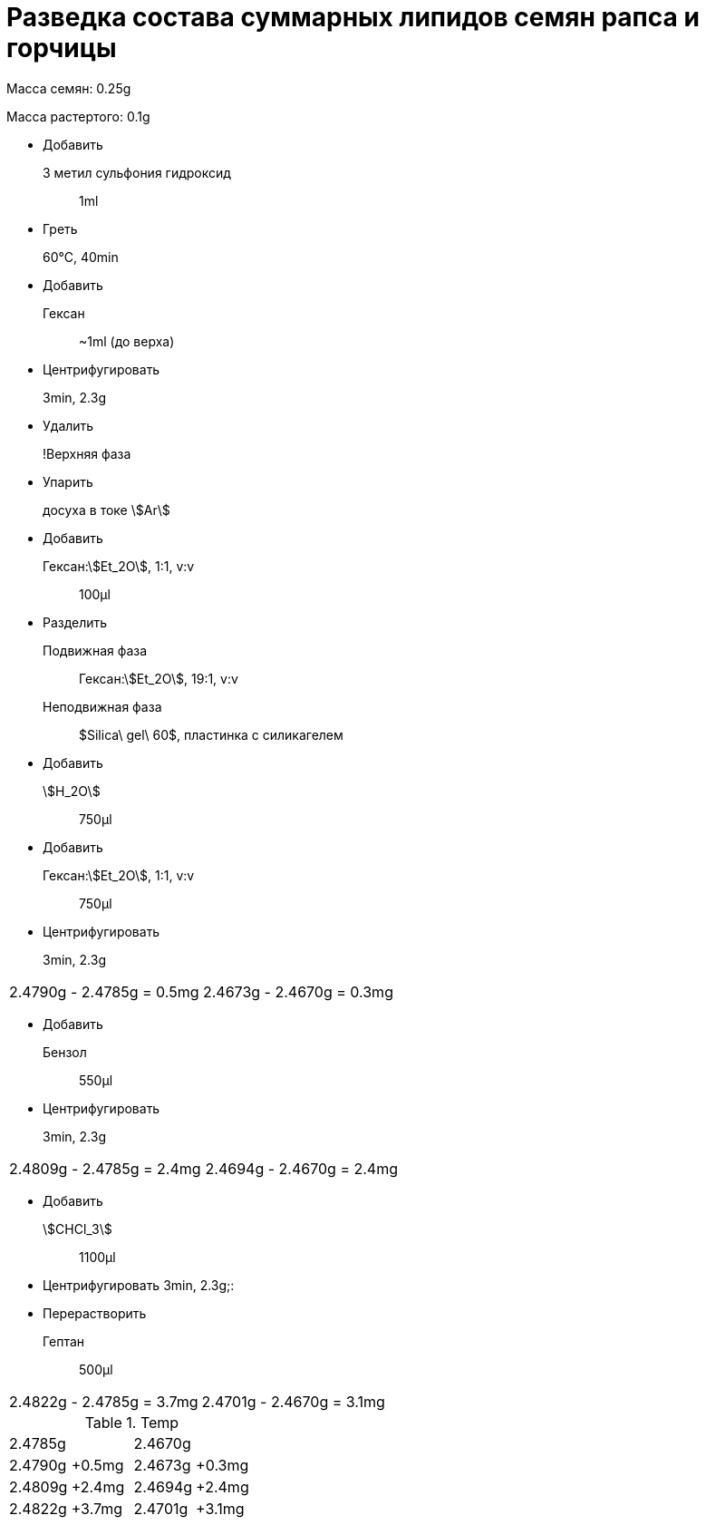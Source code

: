= Разведка состава суммарных липидов семян рапса и горчицы
:nofooter:
:stem:

Масса семян: 0.25g

Масса растертого: 0.1g

* Добавить
  3 метил сульфония гидроксид:: 1ml
* Греть
  60°C, 40min::
* Добавить
  Гексан:: ~1ml (до верха)
* Центрифугировать
  3min, 2.3g::
* Удалить
  !Верхняя фаза::
* Упарить
  досуха в токе stem:[Ar]::
* Добавить
  Гексан:stem:[Et_2O], 1:1, v:v:: 100μl
* Разделить
  Подвижная фаза:: Гексан:stem:[Et_2O], 19:1, v:v
  Неподвижная фаза:: $Silica\ gel\ 60$, пластинка с силикагелем
* Добавить
  stem:[H_2O]:: 750μl
* Добавить
  Гексан:stem:[Et_2O], 1:1, v:v:: 750μl
* Центрифугировать
  3min, 2.3g::

[frame=all,grid=all]
|===
|2.4790g - 2.4785g = 0.5mg|2.4673g - 2.4670g = 0.3mg
|===

* Добавить
  Бензол:: 550μl
* Центрифугировать
  3min, 2.3g::

[frame=all,grid=all]
|===
|2.4809g - 2.4785g = 2.4mg|2.4694g - 2.4670g = 2.4mg
|===

* Добавить
  stem:[CHCl_3]:: 1100μl
* Центрифугировать
  3min, 2.3g;:

* Перерастворить
  Гептан:: 500μl

[frame=all,grid=all]
|===
|2.4822g - 2.4785g = 3.7mg|2.4701g - 2.4670g = 3.1mg
|===

.Temp
[cols="4*", frame=all, grid=all]
|===
2.+|2.4785g
2.+|2.4670g
|2.4790g|+0.5mg|2.4673g|+0.3mg
|2.4809g|+2.4mg|2.4694g|+2.4mg
|2.4822g|+3.7mg|2.4701g|+3.1mg
|===
